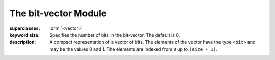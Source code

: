 *********************
The bit-vector Module
*********************

.. current-library:: collections
.. current-module:: bit-vector

.. class:: <bit-vector>
   :open:
   :abstract:
   :primary:

   :superclasses: :drm:`<vector>`

   :keyword size: Specifies the number of bits in the bit-vector. The
                  default is 0.

   :description:

     A compact representation of a vector of bits. The elements of the
     vector have the type ``<bit>`` and may be the values 0 and 1. The
     elements are indexed from ``0`` up to ``(size - 1)``.

.. constant:: <bit>

   :description:

     A subtype of :drm:`<integer>`, this is the type of elements of
     :class:`<bit-vector>`. Objects of this type may have the value
     ``0`` or ``1``.

.. function:: bit-count

   :signature: bit-count *vector* #key *bit-value* => *count*

   :parameter vector: An instance of :class:`<bit-vector>`.
   :parameter #key bit-value: An instance of :class:`<bit>`.
   :value count: An instance of :drm:`<integer>`.

   :description:

     Returns the number of bits in ``vector`` which are equal to
     ``bit-value``. This may be a relatively slow operation.

.. function:: bit-vector-and

   :signature: bit-vector-and *vector1* *vector2* #key *pad1* *pad2* => *result* *pad*

   :parameter vector1: An instance of :class:`<bit-vector>`.
   :parameter vector2: An instance of :class:`<bit-vector>`.
   :parameter #key pad1: An instance of :class:`<bit>`.
   :parameter #key pad2: An instance of :class:`<bit>`.
   :value result: An instance of :class:`<bit-vector>`.
   :value pad: An instance of :class:`<bit>`.

   :description:

     Returns a new vector which is the bitwise and of the two argument
     vectors. Each vector has an associated pad value. If the vectors are of
     different lengths, the shorter is considered extended with its pad
     value. The size of the result vector may be extended or shortened
     provided the bits added or dropped are the same as the result-pad value.
     The size of the result will be no smaller than the minimum of the
     argument sizes, and no greater than the maximum of the argument sizes.
     The result-pad value is calculated by taking the logical and of the two
     input pad values.

.. function:: bit-vector-and!

   :signature: bit-vector-and! *vector1* *vector2* #key *pad1* *pad2* => *result* *pad*

   :parameter vector1: An instance of :class:`<bit-vector>`.
   :parameter vector2: An instance of :class:`<bit-vector>`.
   :parameter #key pad1: An instance of :class:`<bit>`.
   :parameter #key pad2: An instance of :class:`<bit>`.
   :value result: An instance of :class:`<bit-vector>`.
   :value pad: An instance of :class:`<bit>`.

   :description:

     Returns a vector which is the bitwise and of the two argument vectors.
     ``vector1`` may or may not be modified by this operation. Each vector
     has an associated pad value. If the vectors are of different lengths,
     the shorter is considered extended with its pad value. The size of the
     result vector may be extended or shortened provided the bits added or
     dropped are the same as the result-pad value. The size of the result
     will be no smaller than the minimum of the argument sizes, and no
     greater than the maximum of the argument sizes. The result-pad value is
     calculated by taking the logical and of the two input pad values.

.. function:: bit-vector-andc2

   :signature: bit-vector-andc2 *vector1* *vector2* #key *pad1* *pad2* => *result* *pad*

   :parameter vector1: An instance of :class:`<bit-vector>`.
   :parameter vector2: An instance of :class:`<bit-vector>`.
   :parameter #key pad1: An instance of :class:`<bit>`.
   :parameter #key pad2: An instance of :class:`<bit>`.
   :value result: An instance of :class:`<bit-vector>`.
   :value pad: An instance of :class:`<bit>`.

   :description:

     Returns a new vector which is the result of taking the bitwise and of
     ``vector1`` and the bitwise not of ``vector2``. Each vector has an
     associated pad value. If the vectors are of different lengths, the shorter
     is considered extended with its pad value. The size of the result vector
     may be extended or shortened provided the bits added or dropped are the
     same as the result-pad value. The size of the result will be no smaller
     than the minimum of the argument sizes, and no greater than the maximum
     of the argument sizes. The result-pad value is calculated by taking the
     logical and of ``pad1`` with the complement of ``pad2``.

.. function:: bit-vector-andc2!

   :signature: bit-vector-andc2! *vector1* *vector2* #key *pad1* *pad2* => *result* *pad*

   :parameter vector1: An instance of :class:`<bit-vector>`.
   :parameter vector2: An instance of :class:`<bit-vector>`.
   :parameter #key pad1: An instance of :class:`<bit>`.
   :parameter #key pad2: An instance of :class:`<bit>`.
   :value result: An instance of :class:`<bit-vector>`.
   :value pad: An instance of :class:`<bit>`.

   :description:

     Returns a vector which is the result of taking the bitwise and of
     ``vector1`` and the bitwise not of ``vector2``. ``vector1`` may or
     may not be modified by this operation. Each vector has an associated
     pad value. If the vectors are of different lengths, the shorter is
     considered extended with its pad value. The size of the result vector
     may be extended or shortened provided the bits added or dropped are
     the same as the result-pad value. The size of the result will be no
     smaller than the minimum of the argument sizes, and no greater than
     the maximum of the argument sizes. The result-pad value is calculated
     by taking the logical and of ``pad1`` with the complement of ``pad2``.

.. function:: bit-vector-not

   :signature: bit-vector-not *vector* #key *pad* => *result* *result-pad*

   :parameter vector: An instance of :class:`<bit-vector>`.
   :parameter #key pad: An instance of :class:`<bit>`.
   :value result: An instance of :class:`<bit-vector>`.
   :value result-pad: An instance of :class:`<bit>`.

   :description:

     Returns a new vector which is the bitwise not of its argument.

.. function:: bit-vector-not!

   :signature: bit-vector-not! *vector* #key *pad* => *result* *result-pad*

   :parameter vector: An instance of :class:`<bit-vector>`.
   :parameter #key pad: An instance of :class:`<bit>`.
   :value result: An instance of :class:`<bit-vector>`.
   :value result-pad: An instance of :class:`<bit>`.

   :description:

     Modifies ``vector`` so that it becomes the bitwise not of its original
     contents. ``result == vector``.

.. function:: bit-vector-or

   :signature: bit-vector-or *vector1* *vector2* #key *pad1* *pad2* => *result* *pad*

   :parameter vector1: An instance of :class:`<bit-vector>`.
   :parameter vector2: An instance of :class:`<bit-vector>`.
   :parameter #key pad1: An instance of :class:`<bit>`.
   :parameter #key pad2: An instance of :class:`<bit>`.
   :value result: An instance of :class:`<bit-vector>`.
   :value pad: An instance of :class:`<bit>`.

   :description:

     Returns a new vector which is the bitwise or of the two argument
     vectors. Each vector has an associated pad value. If the vectors
     are of different lengths, the shorter is considered extended with
     its pad value. The size of the result vector may be extended or
     shortened provided the bits added or dropped are the same as the
     result-pad value. The size of the result will be no smaller
     than the minimum of the argument sizes, and no greater than the
     maximum of the argument sizes. The result-pad value is calculated
     by taking the logical or of the two input pad values.

.. function:: bit-vector-or!

   :signature: bit-vector-or! *vector1* *vector2* #key *pad1* *pad2* => *result* *pad*

   :parameter vector1: An instance of :class:`<bit-vector>`.
   :parameter vector2: An instance of :class:`<bit-vector>`.
   :parameter #key pad1: An instance of :class:`<bit>`.
   :parameter #key pad2: An instance of :class:`<bit>`.
   :value result: An instance of :class:`<bit-vector>`.
   :value pad: An instance of :class:`<bit>`.

   :description:

     Returns a vector which is the bitwise or of the two argument vectors.
     ``vector1`` may or may not be modified by this operation. Each vector
     has an associated pad value. If the vectors are of different lengths,
     the shorter is considered extended with its pad value. The size of the
     result vector may be extended or shortened provided the bits added or
     dropped are the same as the result-pad value. The size of the result
     will be no smaller than the minimum of the argument sizes and no greater
     than the maximum of the argument sizes. The result-pad value is
     calculated by taking the logical or of the two input pad values.

.. function:: bit-vector-xor

   :signature: bit-vector-xor *vector1* *vector2* #key *pad1* *pad2* => *result* *pad*

   :parameter vector1: An instance of :class:`<bit-vector>`.
   :parameter vector2: An instance of :class:`<bit-vector>`.
   :parameter #key pad1: An instance of :class:`<bit>`.
   :parameter #key pad2: An instance of :class:`<bit>`.
   :value result: An instance of :class:`<bit-vector>`.
   :value pad: An instance of :class:`<bit>`.

   :description:

     Returns a new vector which is the bitwise exclusive or of the two
     argument vectors. Each vector has an associated pad value. If the
     vectors are of different lengths, the shorter is considered extended
     with its pad value. The size of the result will be no smaller than
     the minimum of the argument sizes, and no greater than the maximum
     of the argument sizes. The size of the result vector may be extended
     or shortened provided the bits added or dropped are the same as the
     result-pad value. The result-pad value is calculated by taking the
     logical xor of the two input pad values.

.. function:: bit-vector-xor!

   :signature: bit-vector-xor! *vector1* *vector2* #key *pad1* *pad2* => *result* *pad*

   :parameter vector1: An instance of :class:`<bit-vector>`.
   :parameter vector2: An instance of :class:`<bit-vector>`.
   :parameter #key pad1: An instance of :class:`<bit>`.
   :parameter #key pad2: An instance of :class:`<bit>`.
   :value result: An instance of :class:`<bit-vector>`.
   :value pad: An instance of :class:`<bit>`.

   :description:

     Returns a vector which is the bitwise exclusive or of the two
     argument vectors. ``vector1`` may or may not be modified by this
     operation. Each vector has an associated pad value. If the vectors
     are of different lengths, the shorter is considered extended with
     its pad value. The size of the result vector may be extended or
     shortened provided the bits added or dropped are the same as the
     result-pad value. The size of the result will be no smaller than the
     minimum of the argument sizes, and no greater than the maximum of
     the argument sizes. The result-pad value is calculated by taking the
     logical xor of the two input pad values.
